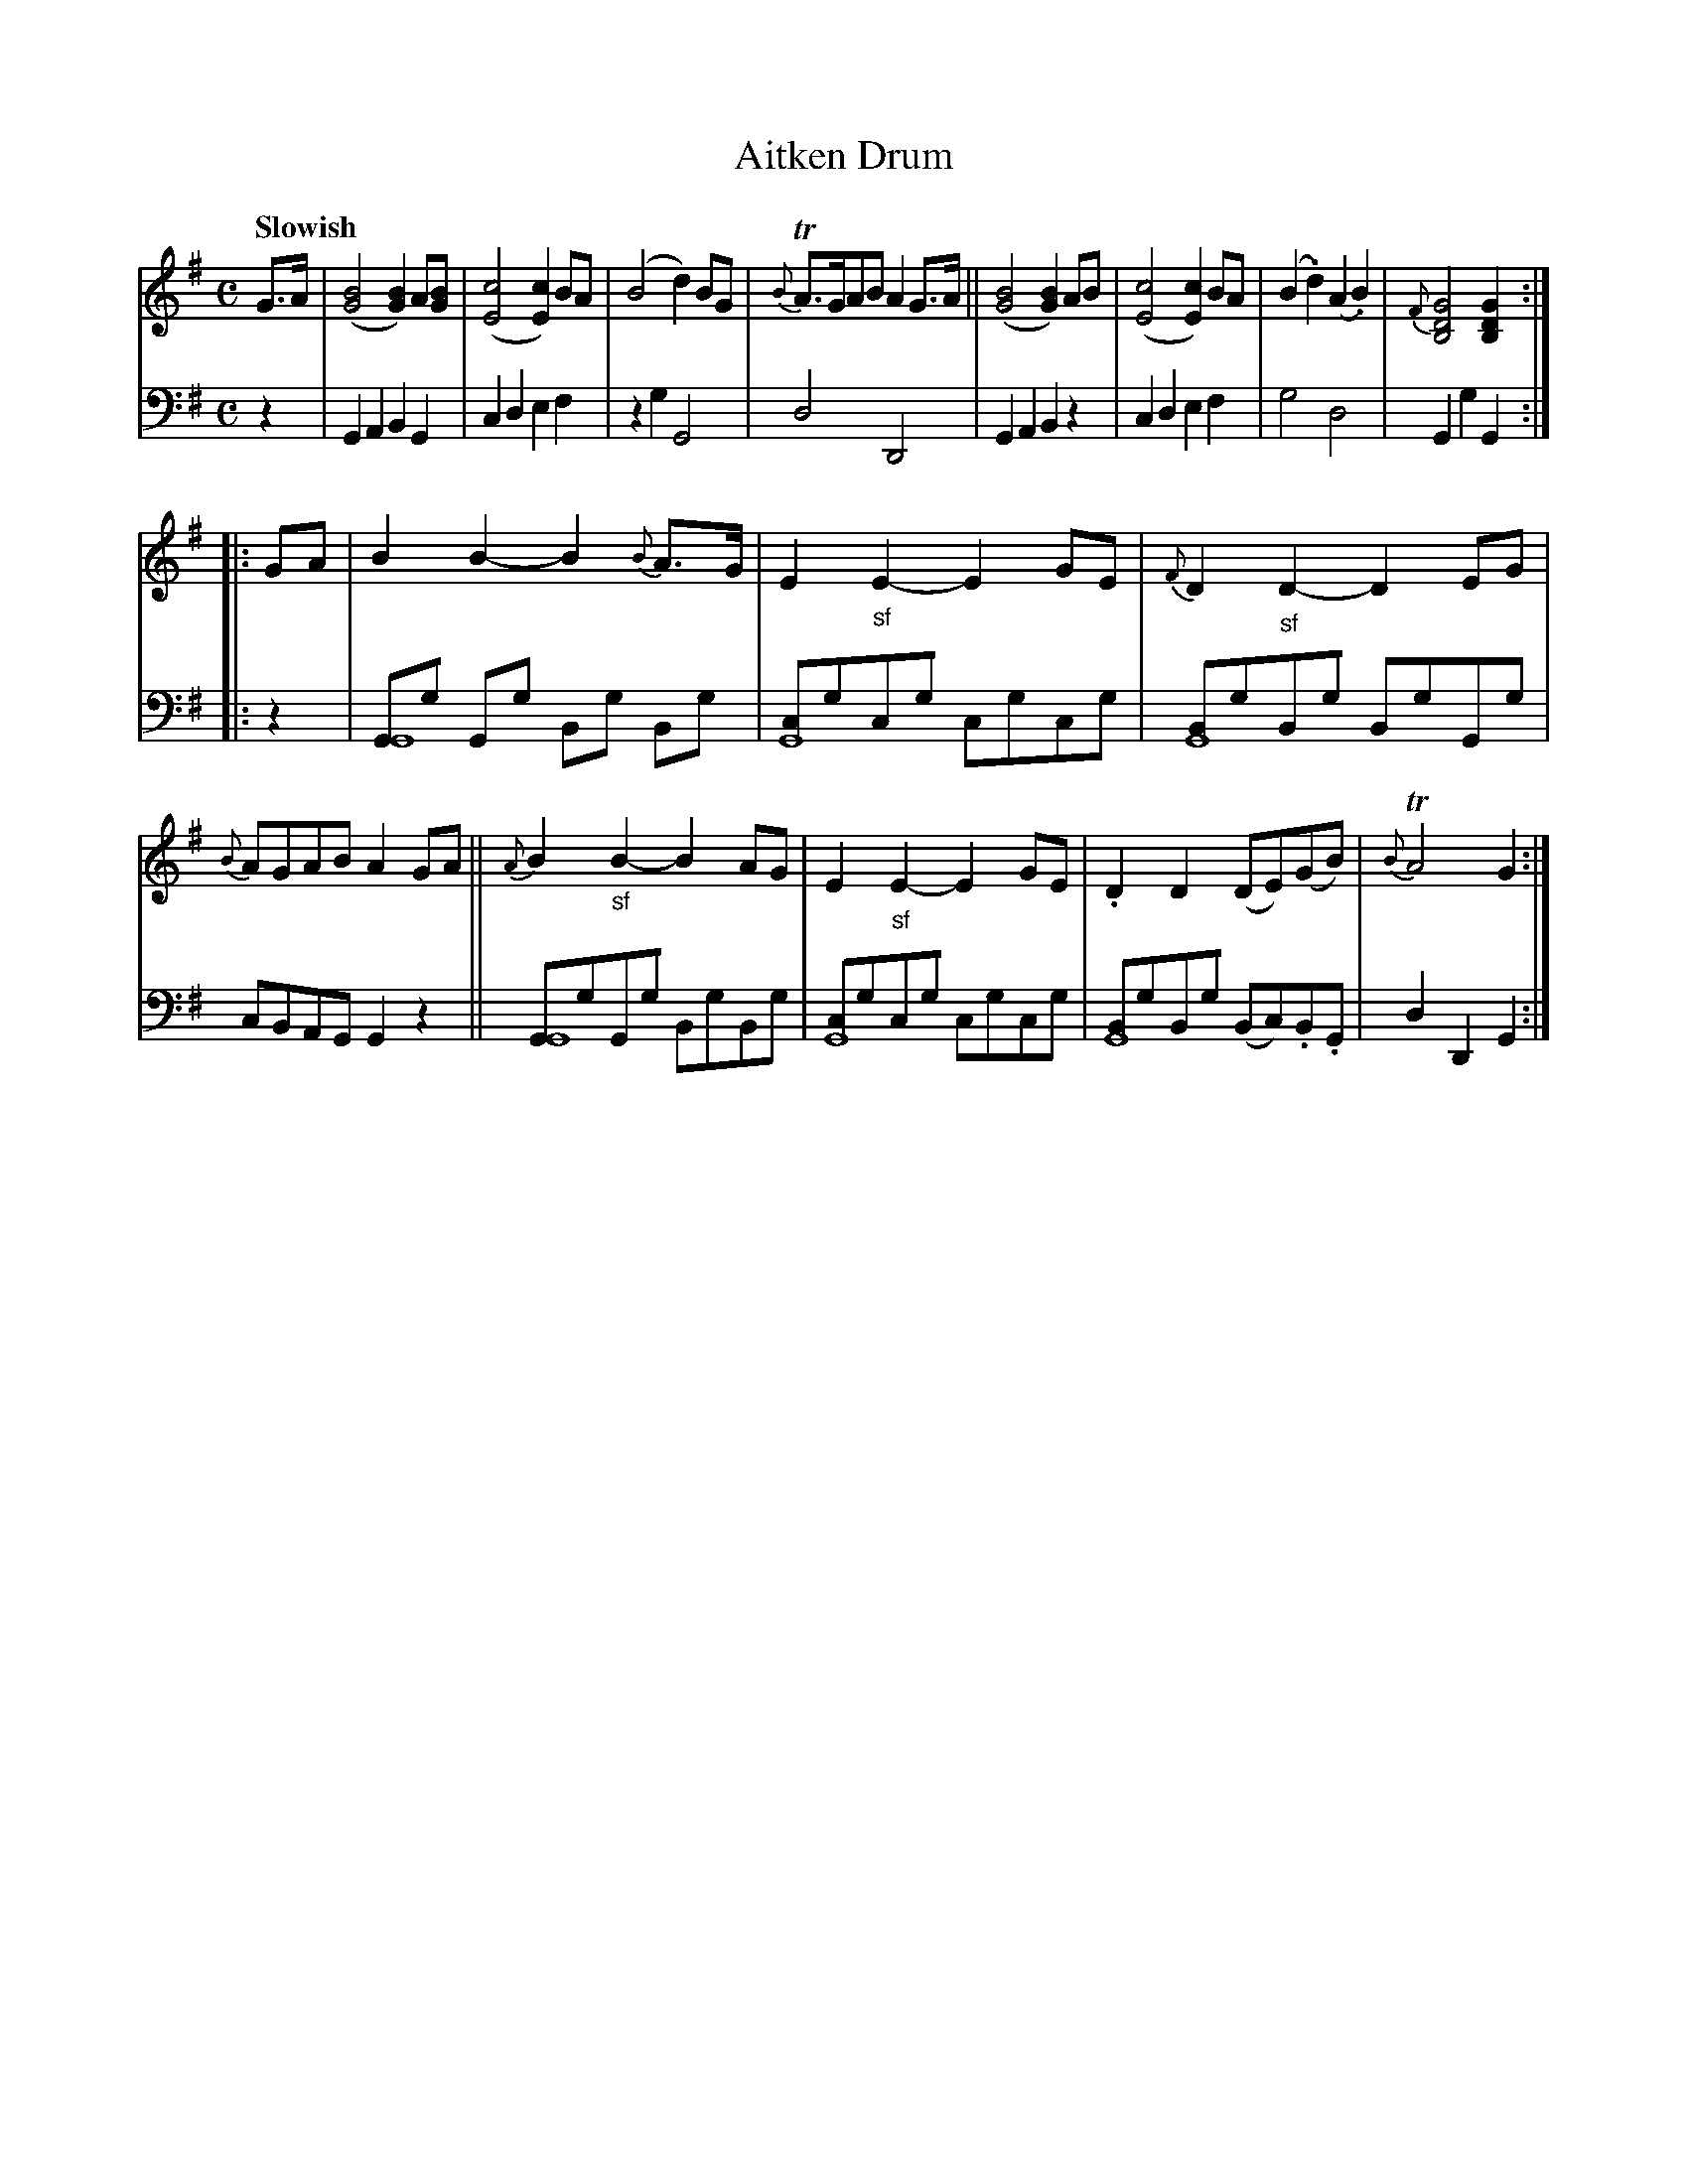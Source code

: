 X: 4121
T: Aitken Drum
%R: air
N: This is version 1, for ABC software that doesn't understand voice overlays.
N: The 2nd strain has long G drones in the bass; not handled well by some ABC1 software.
B: Niel Gow & Sons "A Fourth Collection of Strathspey Reels, etc." v.4 p.12 #1
Z: 2022 John Chambers <jc:trillian.mit.edu>
M: C
L: 1/8
Q: "Slowish"
K: G
% - - - - - - - - - -
V: 1 staves=2
G>A |\
([B4G4] [B2G2])A[BG] | ([c4E4][c2E2]) BA | (B4 d2)BG | {B}TA>GAB A2G>A ||\
([B4G4] [B2G2])AB | ([c4E4][c2E2]) BA | (B2.d2) (A2.B2) | {F}[G4D4B,4] [G2D2B,2] :|
|: GA |\
B2B2- B2{B}A>G | E2"_sf"E2- E2GE | {F}D2"_sf"D2- D2EG | {B}AGAB A2GA ||\
{A}B2"_sf"B2- B2AG | E2"_sf"E2- E2GE | .D2D2 (DE)(GB) | {B}TA4 G2 :|
% - - - - - - - - - -
% Voice 2 preserves the staff layout in the book.
V: 2 clef=bass middle=d
z2 |\
G2A2 B2G2 | c2d2 e2f2 | z2g2 G4 | d4 D4 | G2A2 B2z2 | c2d2 e2f2 | g4 d4 | G2g2 G2 :|
|: z2 |\
[GG8]g Gg Bg Bg | [cG8]gcg cgcg | [BG8]gBg BgGg | cBAG G2z2 ||\
[GG8]gGg BgBg | [cG8]gcg cgcg | [BG8]gBg (Bc).B.G | d2D2 G2 :|
